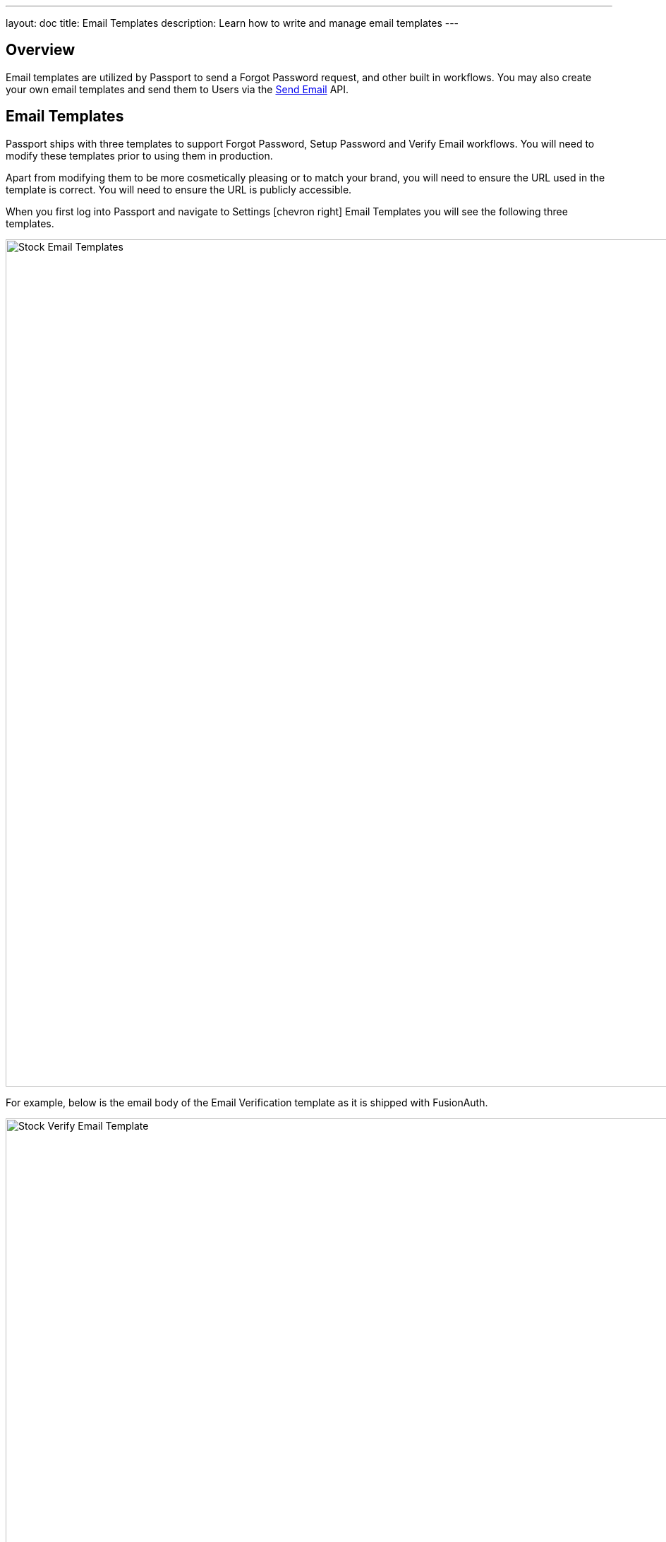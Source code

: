 ---
layout: doc
title: Email Templates
description: Learn how to write and manage email templates
---

:sectnumlevels: 0

== Overview

Email templates are utilized by Passport to send a Forgot Password request, and other built in workflows. You may also create your own
email templates and send them to Users via the link:../apis/emails#send-an-email[Send Email] API.

== Email Templates

Passport ships with three templates to support Forgot Password, Setup Password and Verify Email workflows. You will need to modify these
templates prior to using them in production.

Apart from modifying them to be more cosmetically pleasing or to match your brand, you will need to ensure the URL used in the template is
correct. You will need to ensure the URL is publicly accessible.

When you first log into Passport and navigate to [breadcrumb]#Settings# icon:chevron-right[role=breadcrumb] [breadcrumb]#Email Templates# you
will see the following three templates.

image::stock-email-templates.png[Stock Email Templates,width=1200,role=shadowed]

For example, below is the email body of the Email Verification template as it is shipped with FusionAuth.

image::stock-verify-email-template.png[Stock Verify Email Template,width=1200,role=shadowed]

At a minimum, you will need to update this URL to a publicly accessible URL that can reach FusionAuth.

If you will be handling Email Verification yourself, you will need to update this URL to be that of your own. You will notice the one
replacement variable in this template named `${verificationId}`. See the Replacement Variables section below for additional detail, but these
variables will be replaced when the template is rendered.

[cols="3a,7a"]
[.api]
.Base Information
|===
|Id
|The unique Id of the email template. The template Id may not be changed and will be used to interact with the template when using the
Email APIs.

|Name [required]#Required#
|The name of the template. This value is for display purposes only and can be changed at any time.

|Default Subject [required]#Required#
|The default subject of the email. The default value will be used unless a localized version is found to be a better match based upon
the User's preferred locales.

This field supports replacement variables.

|From Email [required]#Required#
|The from email address used to send this template.

|Default from Name [optional]#Optional#
|The default from name of the email. The default value will be used unless a localized version is found to be a better match based upon
the User's preferred locales.

This field supports replacement variables.

|===



== Replacement Variables

The email template body, subject and from name fields support replacement variables. This means place holders can be inserted and the value
will be calculated at the time the email template is rendered and sent to a user.

Each template will contain the User object as returned on the Retrieve User API. This means you can utilize any value found on the User object
such as email, first name, last name, etc.

In addition to the User object, the templates used for Email Verification, Forgot Password and Setup Password will also contain an identifier
that will be used to complete the request. The following table defines the additional available replacement variables you have access to
in these provided templates.

[cols="2a,8a"]
[.two-columns]
|===
| Template | Replacement Values

|Email Verification
|
`verificationId` +
The verification Id intended to be used by the link:../apis/users#verify-a-user-s-email[Verify Email] API.


| Forgot Password & Setup Password
|
`changePasswordId` +
The change password Id intended to be used by the
link:../apis/users#apis/users#change-a-user-s-password[Change Password] API.
|===


For example, consider the following User represented by this condensed JSON object.
[source,json]
----
{
  "email": "art@vandelay.com",
  "firstName": "Art",
  "id": "1c592f8a-59c6-4a09-82f8-f4257e3ea4c8",
  "lastName": "Vandelay"
}
----

The following are example usages with a rendered output based upon the above mentioned example User. The replacement variables are rendered
using https://freemarker.apache.org/docs/index.html[Apache FreeMarker] which is an HTML template language.

A default value should be provided for variables that may be undefined at runtime such as `firstName`. See `firstName` in the example below
is followed by a bang `!` and then the string `Unknown User`. This indicates that if `firstName` is undefined when the template is rendered the value
of `Unknown User` should be used as a default value.

*Template Source*
[source,html]
----
Hi ${user.firstName!'Unknown User'}, welcome to Acme. Corp.

Please verify your email address ${user.email} by following the provided link.

https://acme-login.inversoft.io/email/verify/${verificationId}
- Admin
----

*Rendered Output*
[source,html]
----
Hi Art, welcome to Acme. Corp.

Please verify your email address art@vandelay.com by following the provided link.

https://acme-login.inversoft.io/email/verify/YkQY5Gsyo4RlfmDciBGRmvfj3RmatUqrbjoIZ19fmw4
- Admin
----


== Custom Replacement Variables

In addition to the variables mentioned in the previous section, when defining your own email templates to be used by the link:../apis/emails#send-an-email[Send Email] API
custom data may be provided on the API request to be used in the email template.

On Send Email API request the contents of the `requestData` field will be made available to you when the template is rendered.

For example, consider the following request to the Send API to send email template Id `1bc118ae-d5fa-4cdf-a90e-e8ef55c3e11e` to the User by Id `ce485a91-906f-4615-af75-81d37dc71e90`.

[.endpoint]
.URI
--
[method]#POST# [uri]#/api/email/send/`1bc118ae-d5fa-4cdf-a90e-e8ef55c3e11e`#
--

[source,json]
.Example Request JSON
----
{
  "requestData": {
    "paymentAmount": "$9.99",
    "product": "party hat",
    "quantity": "12"
  },
  "userIds": [
    "ce485a91-906f-4615-af75-81d37dc71e90"
  ]
}
----

*Template Source*
[source,html]
----
Hello ${user.firstName!''},

Thank you for your purchase! We value your business, please come again!

Product: ${requestData.product!'unknown'}
Quantity: ${requestData.quantity!'unknown`}

- Acme Corp. Customer Success
----

*Rendered Output*
[source,html]
----
Hello Kelly,

Thank you for your purchase! We value your business, please come again!

Product: party hat
Quantity: 12

- Acme Corp. Customer Success
----
